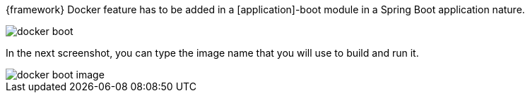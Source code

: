 
:fragment:

{framework} Docker feature has to be added in a [application]-boot module in a Spring Boot application nature.

image::cloud-altemistafwk-documentation/docker/docker_boot.png[align="center"]

In the next screenshot, you can type the image name that you will use to build and run it.

image::cloud-altemistafwk-documentation/docker/docker_boot_image.png[align="center"]


